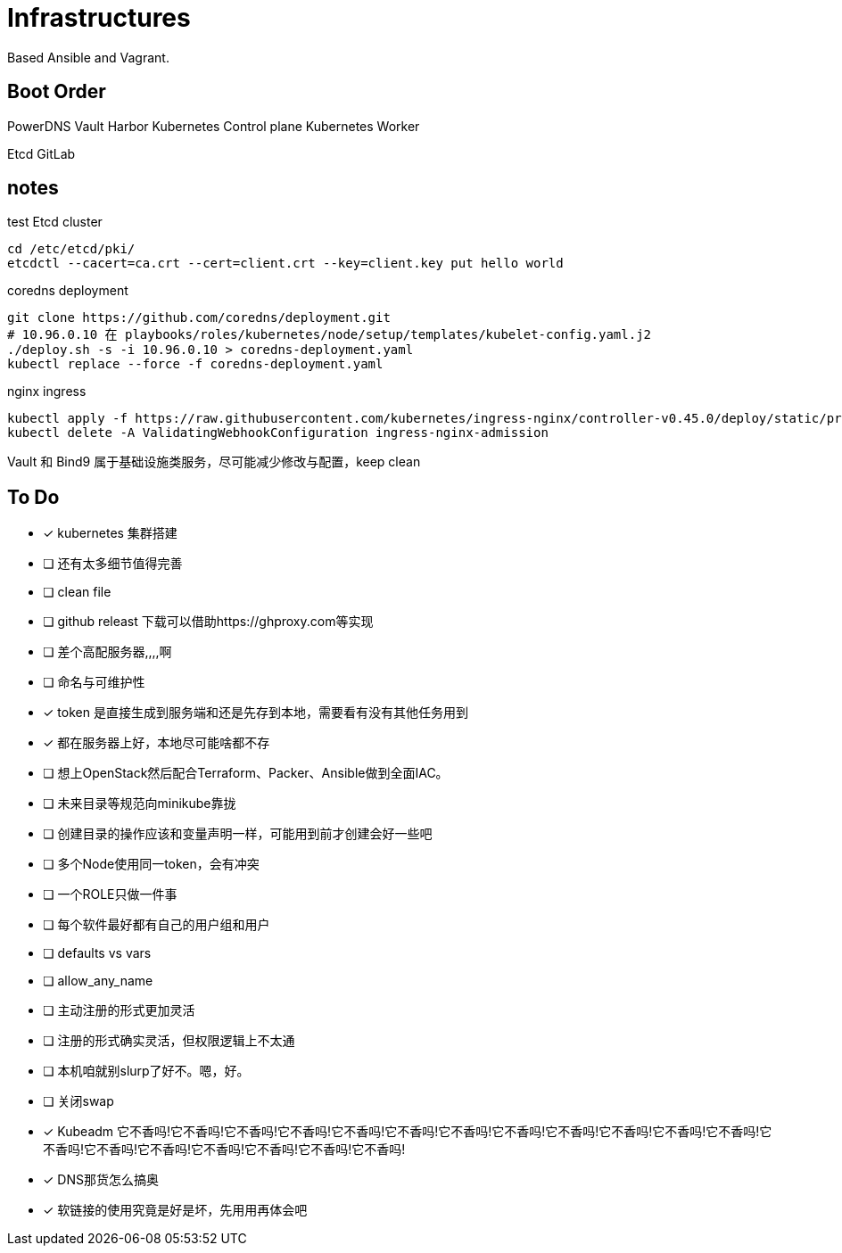 = Infrastructures

Based Ansible and Vagrant.

== Boot Order

PowerDNS
Vault
Harbor
Kubernetes Control plane
Kubernetes Worker

Etcd
GitLab

== notes

.test Etcd cluster
[source, bash]
----
cd /etc/etcd/pki/
etcdctl --cacert=ca.crt --cert=client.crt --key=client.key put hello world
----

.coredns deployment
[source, bash]
----
git clone https://github.com/coredns/deployment.git
# 10.96.0.10 在 playbooks/roles/kubernetes/node/setup/templates/kubelet-config.yaml.j2
./deploy.sh -s -i 10.96.0.10 > coredns-deployment.yaml
kubectl replace --force -f coredns-deployment.yaml 
----

.nginx ingress
[source, bash]
----
kubectl apply -f https://raw.githubusercontent.com/kubernetes/ingress-nginx/controller-v0.45.0/deploy/static/provider/cloud/deploy.yaml
kubectl delete -A ValidatingWebhookConfiguration ingress-nginx-admission
----

Vault 和 Bind9 属于基础设施类服务，尽可能减少修改与配置，keep clean

== To Do

* [x] kubernetes 集群搭建
* [ ] 还有太多细节值得完善
* [ ] clean file
* [ ] github releast 下载可以借助https://ghproxy.com等实现
* [ ] 差个高配服务器,,,,啊
* [ ] 命名与可维护性
* [x] token 是直接生成到服务端和还是先存到本地，需要看有没有其他任务用到
* [x] 都在服务器上好，本地尽可能啥都不存
* [ ] 想上OpenStack然后配合Terraform、Packer、Ansible做到全面IAC。
* [ ] 未来目录等规范向minikube靠拢
* [ ] 创建目录的操作应该和变量声明一样，可能用到前才创建会好一些吧
* [ ] 多个Node使用同一token，会有冲突
* [ ] 一个ROLE只做一件事
* [ ] 每个软件最好都有自己的用户组和用户
* [ ] defaults vs vars
* [ ] allow_any_name
* [ ] 主动注册的形式更加灵活
* [ ] 注册的形式确实灵活，但权限逻辑上不太通
* [ ] 本机咱就别slurp了好不。嗯，好。
* [ ] 关闭swap
* [*] Kubeadm 它不香吗!它不香吗!它不香吗!它不香吗!它不香吗!它不香吗!它不香吗!它不香吗!它不香吗!它不香吗!它不香吗!它不香吗!它不香吗!它不香吗!它不香吗!它不香吗!它不香吗!它不香吗!它不香吗!
* [*] DNS那货怎么搞奥
* [*] 软链接的使用究竟是好是坏，先用用再体会吧
